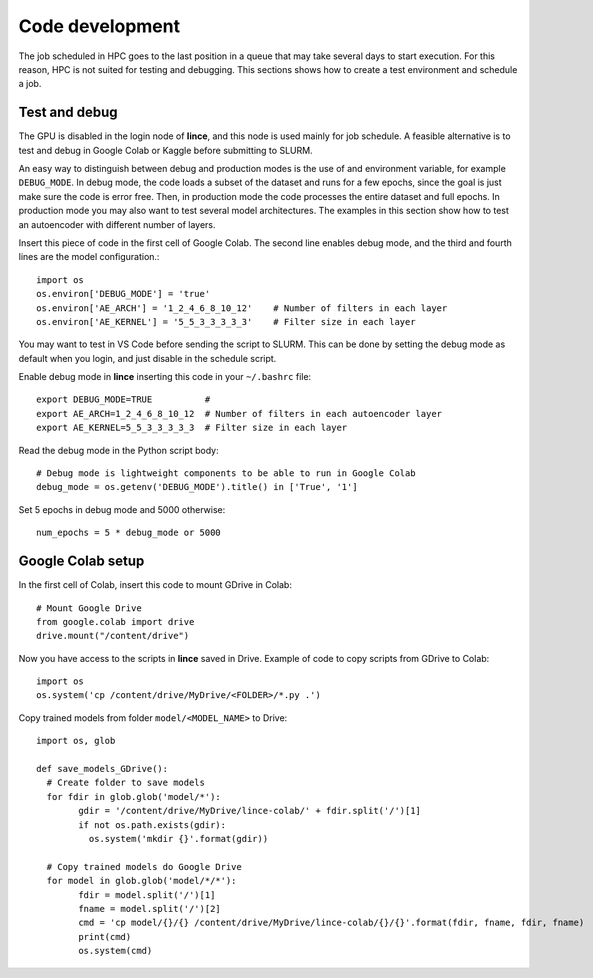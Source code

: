 Code development
================

The job scheduled in HPC goes to the last position in a queue that may take several days to start execution. For this reason, HPC is not suited for testing and debugging. This sections shows how to create a test environment and schedule a job.

Test and debug
--------------

The GPU is disabled in the login node of **lince**, and this node is used mainly for job schedule. A feasible alternative is to test and debug in Google Colab or Kaggle before submitting to SLURM. 

An easy way to distinguish between debug and production modes is the use of and environment variable, for example ``DEBUG_MODE``. In debug mode, the code loads a subset of the dataset and runs for a few epochs, since the goal is just make sure the code is error free. Then, in production mode the code processes the entire dataset and full epochs. In production mode you may also want to test several model architectures. The examples in this section show how to test an autoencoder with different number of layers.

Insert this piece of code in the first cell of Google Colab. The second line enables debug mode, and the third and fourth lines are the model configuration.::

	import os
	os.environ['DEBUG_MODE'] = 'true'
	os.environ['AE_ARCH'] = '1_2_4_6_8_10_12'    # Number of filters in each layer
	os.environ['AE_KERNEL'] = '5_5_3_3_3_3_3'    # Filter size in each layer

You may want to test in VS Code before sending the script to SLURM. This can be done by setting the debug mode as default when you login, and just disable in the schedule script. 

Enable debug mode in **lince** inserting this code in your ``~/.bashrc`` file::

	export DEBUG_MODE=TRUE          #
	export AE_ARCH=1_2_4_6_8_10_12  # Number of filters in each autoencoder layer
	export AE_KERNEL=5_5_3_3_3_3_3  # Filter size in each layer

Read the debug mode in the Python script body::

	# Debug mode is lightweight components to be able to run in Google Colab
	debug_mode = os.getenv('DEBUG_MODE').title() in ['True', '1']

Set 5 epochs in debug mode and 5000 otherwise::

	num_epochs = 5 * debug_mode or 5000	
	

Google Colab setup
------------------

In the first cell of Colab, insert this code to mount GDrive in Colab::

	# Mount Google Drive
	from google.colab import drive
	drive.mount("/content/drive")

Now you have access to the scripts in **lince** saved in Drive. Example of code to copy scripts from GDrive to Colab::

	import os
	os.system('cp /content/drive/MyDrive/<FOLDER>/*.py .')
	
	
Copy trained models from folder ``model/<MODEL_NAME>`` to Drive::

	import os, glob
	
	def save_models_GDrive():
	  # Create folder to save models
	  for fdir in glob.glob('model/*'):
		gdir = '/content/drive/MyDrive/lince-colab/' + fdir.split('/')[1]
		if not os.path.exists(gdir):
		  os.system('mkdir {}'.format(gdir))

	  # Copy trained models do Google Drive
	  for model in glob.glob('model/*/*'):
		fdir = model.split('/')[1]
		fname = model.split('/')[2]
		cmd = 'cp model/{}/{} /content/drive/MyDrive/lince-colab/{}/{}'.format(fdir, fname, fdir, fname)
		print(cmd)
		os.system(cmd)



